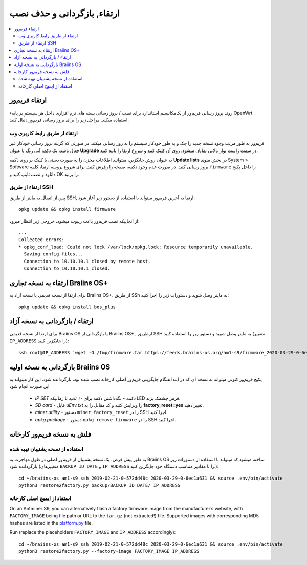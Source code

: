 #####################################
ارتقاء, بازگردانی و حذف نصب
#####################################

.. contents::
	:local:
	:depth: 2

.. _upgrade_bos:

****************
ارتقاء فریم‌ور
****************

روند بروز رسانی فریم‌ور از یک‌مکانیسم استاندارد برای نصب / بروز رسانی بسته های نرم افزاری داخل هر سیستمِ بر پایهء OpenWrt استفاده میکند. مراحل زیر را برای بروز رسانی فریم‌ور  دنبال کنید.

ارتقاء از طریق رابط کاربری وب
==============================

فریم‌ور به طور مرتب وجود نسخه جدید را چک و به طور خودکار سیستم را به روز رسانی میکند. در صورتی که گزینه بروز رسانی خودکار غیر فعال باشد، یک دکمه آبی رنگ با عنوان **Upgrade** در سمت راست نوار بالایی نمایان میشود. روی آن کلیک کنید و شروع ارتقا را تایید کنید.

به عنوان روش جایگزین، میتوانید اطلاعات مخزن را به صورت دستی با کلیک بر روی دکمه **Update lists** در بخش منوی System > Software بروز رسانی کنید. در صورت عدم وجود دکمه، صفحه را رفرش کنید. برای شروع پروسه ارتقا، کلمه ``firmware`` را داخل پکیج دانلود و نصب تایپ کنید و OK را بزنید.

ارتقاء از طریق SSH
===================

پس از اتصال به ماینر از طریق SSH, ارتقا به آخرین فریم‌ور میتواند با استفاده از دستور زیر آغاز شود:

::

  opkg update && opkg install firmware

از آنجاییکه نصب فریم‌ور باعث ریبوت میشود، خروجی زیر انتظار میرود:

::

  ...
  Collected errors:
  * opkg_conf_load: Could not lock /var/lock/opkg.lock: Resource temporarily unavailable.
    Saving config files...
    Connection to 10.10.10.1 closed by remote host.
    Connection to 10.10.10.1 closed.

.. _upgrade_community_bos_plus:

**********************************
ارتقاء به نسخه تجاری Braiins OS+
**********************************

برای ارتقا از نسخه قدیمی یا نسخه آزاد به Braiins OS+، از طریق SSh به ماینر وصل شوید و دستورات زیر را اجرا کنید:

::

    opkg update && opkg install bos_plus

.. _downgrade_bos_plus_community:

*********************************
ارتقاء / بازگردانی به نسخه آزاد
*********************************

برای ارتقا از نسخه قدیمی Braiins OS یا بازگردانی از Braiins OS+ , ازطریق SSH به ماینر وصل شوید و دستور زیر را استفاده کنید (متغییر ``IP_ADDRESS`` را جایگزین کنید):

::

  ssh root@IP_ADDRESS 'wget -O /tmp/firmware.tar https://feeds.braiins-os.org/am1-s9/firmware_2020-03-29-0-6ec1a631_arm_cortex-a9_neon.tar && sysupgrade -F /tmp/firmware.tar'

.. _downgrade_bos_stock:

***********************************
بازگردانی به نسخه اولیه Braiins OS
***********************************

پکیج فریم‌ور کنونی میتواند به نسخه ای که در ابتدا هنگام جایگزینی فریم‌ور اصلی کارخانه نصب شده بود، بازگردانده شود. این کار میتواند به این صورت انجام شود

 -  *IP SET دکمه* - نگه‌داشتن دکمه برای *۱۰ ثانیه* تا زمانیکه LED قرمز چشمک بزند.
 -  *SD card* - فایل *uEnv.txt* را ویرایش کنید و کد مقابل را به **factory_reset=yes** تغییر دهید.
 -  *miner utility* - دستور ``miner factory_reset`` را در SSH اجرا کنید.
 -  *opkg package* - دستور ``opkg remove firmware`` را در SSH اجرا کنید.

***************************
فلش به نسخه فریم‌ور کارخانه
***************************

استفاده از نسخه پشتیبان تهیه شده
=================================

به طور پیش فرض، یک نسخه پشتیبان از فریم‌ور اصلی در طول مهاجرت به Braiins OS ساخته میشود که میتواند با استفاده از دستورات زیر بازگردانده شود (متغییرهای ``BACKUP_ID_DATE`` و ``IP_ADDRESS`` را با مقادیر متناسب دستگاه خود جایگزین کنید.):

::

  cd ~/braiins-os_am1-s9_ssh_2019-02-21-0-572dd48c_2020-03-29-0-6ec1a631 && source .env/bin/activate
  python3 restore2factory.py backup/BACKUP_ID_DATE/ IP_ADDRESS

استفاد از ایمیج اصلی کارخانه
=============================

On an Antminer S9, you can alternatively flash a factory firmware image
from the manufacturer’s website, with ``FACTORY_IMAGE`` being file path
or URL to the ``tar.gz`` (not extracted!) file. Supported images with
corresponding MD5 hashes are listed in the
`platform.py <https://github.com/braiins/braiins-os/blob/master/upgrade/am1/platform.py>`__
file.

Run (replace the placeholders ``FACTORY_IMAGE`` and ``IP_ADDRESS`` accordingly):

::

  cd ~/braiins-os_am1-s9_ssh_2019-02-21-0-572dd48c_2020-03-29-0-6ec1a631 && source .env/bin/activate
  python3 restore2factory.py --factory-image FACTORY_IMAGE IP_ADDRESS
